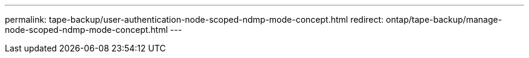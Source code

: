 ---
permalink: tape-backup/user-authentication-node-scoped-ndmp-mode-concept.html
redirect: ontap/tape-backup/manage-node-scoped-ndmp-mode-concept.html
---
